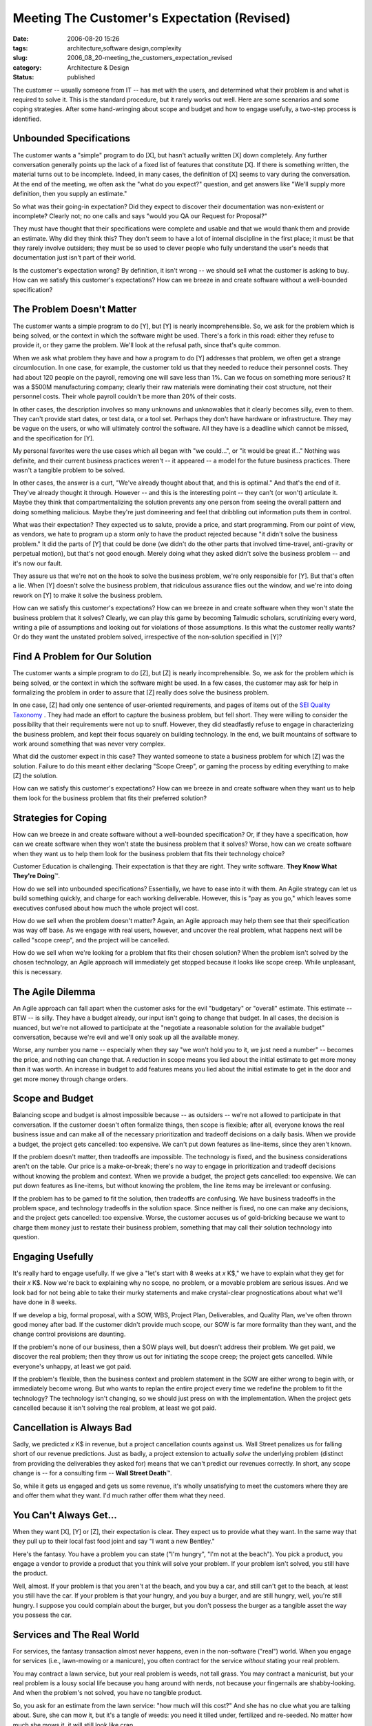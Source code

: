 Meeting The Customer's Expectation (Revised)
============================================

:date: 2006-08-20 15:26
:tags: architecture,software design,complexity
:slug: 2006_08_20-meeting_the_customers_expectation_revised
:category: Architecture & Design
:status: published





The customer -- usually someone from IT -- has
met with the users, and determined what their problem is and what is required to
solve it.  This is the standard procedure, but it rarely works out well.  Here
are some scenarios and some coping strategies.  After some hand-wringing about
scope and budget and how to engage usefully, a two-step process is
identified.



Unbounded Specifications
------------------------



The customer wants
a "simple" program to do [X], but hasn't actually written [X] down completely. 
Any further conversation generally points up the lack of a fixed list of
features that constitute [X].  If there is something written, the material turns
out to be incomplete.  Indeed, in many cases, the definition of [X] seems to
vary during the conversation.  At the end of the meeting, we often ask the "what
do you expect?" question, and get answers like "We'll supply more definition,
then you supply an estimate."



So what was their going-in expectation?  Did they expect to discover their documentation
was non-existent or incomplete?  Clearly not; no one calls and says "would you
QA our Request for Proposal?"  



They must have thought that their specifications were complete and usable and that we
would thank them and provide an estimate.  Why did they think this?  They don't
seem to have a lot of internal discipline in the first place; it must be that
they rarely involve outsiders; they must be so used to clever people who fully
understand the user's needs that documentation just isn't part of their
world.



Is the customer's expectation wrong?
By definition, it isn't wrong -- we should sell what the customer is
asking to buy.  How can we satisfy this customer's expectations?  How can we
breeze in and create software without a well-bounded
specification?



The Problem Doesn't Matter
--------------------------



The customer wants
a simple program to do [Y], but [Y] is nearly incomprehensible.
So, we ask for the problem which is being solved, or the context in which the software might be
used.  There's a fork in this road: either they refuse to provide it, or they
game the problem.  We'll look at the refusal path, since that's quite
common.



When we ask what problem they
have and how a program to do [Y] addresses that problem, we often get a strange
circumlocution.  In one case, for example, the customer told us that they needed
to reduce their personnel costs.  They had about 120 people on the payroll,
removing one will save less than 1%.  Can we focus on something more serious? 
It was a $500M manufacturing company; clearly their raw materials were
dominating their cost structure, not their personnel costs.  Their whole payroll
couldn't be more than 20% of their
costs.



In  other cases, the description
involves so many unknowns and unknowables that it clearly becomes silly, even to
them.  They can't provide start dates, or test data, or a tool set.  Perhaps
they don't have hardware or infrastructure.  They may be vague on the users, or
who will ultimately control the software.  All they have is a deadline which
cannot be missed, and the specification for [Y].



My personal favorites were the use
cases which all began with "we could...", or "it would be great if..."  Nothing
was definite, and their current business practices weren't -- it appeared -- a
model for the future business practices.  There wasn't a tangible problem to be
solved.



In other cases, the answer is a curt, "We've already thought about that, and this is optimal."
And that's the end of it.  They've already thought it through.
However -- and this is the interesting point -- they can't (or won't) articulate it.
Maybe they think that compartmentalizing the solution prevents any one person from seeing the overall
pattern and doing something malicious.  Maybe they're just domineering and feel
that dribbling out information puts them in
control.



What was their expectation? 
They expected us to salute, provide a price, and start programming.  From our
point of view, as vendors, we hate to program up a storm only to have the
product rejected because "it didn't solve the business problem."  It did the
parts of [Y] that could be done (we didn't do the other parts that involved
time-travel, anti-gravity or perpetual motion), but that's not good enough. 
Merely doing what they asked didn't solve the business problem -- and it's now
our fault.



They assure us that we're
not on the hook to solve the business problem, we're only responsible for [Y]. 
But that's often a lie.  When [Y] doesn't solve the business problem, that
ridiculous assurance flies out the window, and we're into doing rework on [Y] to
make it solve the business problem.



How can we satisfy this customer's expectations?  How can we breeze in and create
software when they won't state the business problem that it solves?  Clearly, we
can play this game by becoming Talmudic scholars, scrutinizing every word,
writing a pile of assumptions and looking out for violations of those
assumptions.  Is this what the customer really wants?  Or do they want the
unstated problem solved, irrespective of the non-solution specified in [Y]?



Find A Problem for Our Solution
--------------------------------



The customer wants a
simple program to do [Z], but [Z] is nearly incomprehensible.  So, we ask for
the problem which is being solved, or the context in which the software might be
used.   In a few cases, the customer may ask for help in formalizing the problem
in order to assure that [Z] really does solve the business
problem.



In one case, [Z] had only one
sentence of user-oriented requirements, and pages of items out of the `SEI Quality Taxonomy <http://www.sei.cmu.edu/str/taxonomies/view_qm.html>`_ .  They had made an effort
to capture the business problem, but fell short.  They were willing to consider
the possibility that their requirements were not up to snuff.  However, they did
steadfastly refuse to engage in characterizing the business problem, and kept
their focus squarely on building technology.  In the end, we built mountains of
software to work around something that was never very
complex.



What did the customer expect
in this case?  They wanted someone to state a business problem for which [Z] was
the solution.  Failure to do this meant either declaring "Scope Creep", or
gaming the process by editing everything to make [Z] the
solution.



How can we satisfy this
customer's expectations?  How can we breeze in and create software when they
want us to help them look for the business problem that fits their preferred
solution? 



Strategies for Coping
---------------------



How can we breeze in and
create software without a well-bounded specification?  Or, if they have a
specification, how can we create software when they won't state the business
problem that it solves?  Worse, how can we create software when they want us to
help them look for the business problem that fits their technology
choice?



Customer Education is challenging.
Their expectation is that they are right.
They write software. **They Know What They're Doing**\ ™.



How do we sell into unbounded specifications?  Essentially, we have to ease into it
with them.  An Agile strategy can let us build something quickly, and charge for
each working deliverable.  However, this is "pay as you go," which leaves some
executives confused about how much the whole project will
cost.



How do we sell when the problem doesn't matter?
Again, an Agile approach may help them see that their
specification was way off base.  As we engage with real users, however, and
uncover the real problem, what happens next will be called "scope creep", and
the project will be cancelled.



How do we sell when we're looking for a problem that fits their chosen solution?
When the problem isn't solved by the chosen technology, an Agile approach will
immediately get stopped because it looks like scope creep.  While unpleasant,
this is necessary.



The Agile Dilemma
-----------------



An Agile approach can fall
apart when the customer asks for the evil "budgetary" or "overall" estimate. 
This estimate -- BTW -- is silly.  They have a budget already, our input isn't
going to change that budget.  In all cases, the decision is nuanced, but  we're
not allowed to participate at the "negotiate a reasonable solution for the
available budget" conversation, because we're evil and we'll only soak up all
the available money.  



Worse, any number you name -- especially when they say "we won't hold you to it, we just
need a number" -- becomes the price, and nothing can change that.  A reduction
in scope means you lied about the initial estimate to get more money than it was
worth.  An increase in budget to add features means you lied about the initial
estimate to get in the door and get more money through change
orders.



Scope and Budget
----------------



Balancing scope and budget
is almost impossible because -- as outsiders -- we're not allowed to participate
in that conversation.  If the customer doesn't often formalize things, then
scope is flexible; after all, everyone knows the real business issue and can
make all of the necessary prioritization and tradeoff decisions on a daily
basis.   When we provide a budget, the project gets cancelled:  too expensive. 
We can't put down features as line-items, since they aren't
known.



If the problem doesn't matter,
then tradeoffs are impossible.  The technology is fixed, and the business
considerations aren't on the table.  Our price is a make-or-break; there's no
way to engage in prioritization and tradeoff decisions without knowing the
problem and context.  When we provide a budget, the project gets cancelled: too
expensive.   We can put down features as line-items, but without knowing the
problem, the line items may be irrelevant or confusing. 




If the problem has to be gamed to fit
the solution, then tradeoffs are confusing.  We have business tradeoffs in the
problem space, and technology tradeoffs in the solution space.  Since neither is
fixed, no one can make any decisions, and the project gets cancelled:  too
expensive.  Worse, the customer accuses us of gold-bricking because we want to
charge them money just to restate their business problem, something that may
call their solution technology into
question.



Engaging Usefully
-----------------



It's really hard to
engage usefully.
If we give a "let's start with 8 weeks at *x* K$,"
we have to explain what they get for their *x* K$.
Now we're back to explaining why no scope, no problem, or a movable problem are
serious issues.  And we look bad for not being able to take their murky
statements and make crystal-clear prognostications about what we'll have done in
8 weeks.



If we develop a big, formal
proposal, with a SOW, WBS, Project Plan, Deliverables, and Quality Plan, we've
often thrown good money after bad.  If the customer didn't provide much scope,
our SOW is far more formality than they want, and the change control provisions
are daunting.  



If the problem's none
of our business, then a SOW plays well, but doesn't address their problem.  We
get paid, we discover the real problem; then they throw us out for initiating
the scope creep; the project gets cancelled.  While everyone's unhappy, at least
we got paid. 



If the problem's flexible, then the business context and problem statement in the SOW are either
wrong to begin with, or immediately become wrong.  But who wants to replan the
entire project every time we redefine the problem to fit the technology?  The
technology isn't changing, so we should just press on with the implementation. 
When the project gets cancelled because it isn't solving the real problem, at
least we got paid.



Cancellation is Always Bad
--------------------------



Sadly, we predicted *x* K$
in revenue, but a project cancellation counts against us.  Wall Street penalizes
us for falling short of our revenue predictions.  Just as badly, a project
extension to actually *solve*
the underlying problem (distinct from providing the deliverables they asked for)
means that we can't predict our revenues correctly.  In short, any scope change
is -- for a consulting firm -- **Wall Street Death**\ ™.



So, while it gets us engaged and gets us some revenue, it's wholly unsatisfying to
meet the customers where they are and offer them what they want.  I'd much
rather offer them what they need.



You Can't Always Get...
------------------------


When they want [X], [Y] or [Z], their expectation is clear.
They expect us to provide what they want.
In the same way that they pull up to their local fast food joint and say "I want a
new Bentley."



Here's the fantasy.
You have a problem you can state ("I'm hungry", "I'm not at the beach").  You pick a
product, you engage a vendor to provide a product that you think will solve your
problem.  If your problem isn't solved, you still have the product.



Well, almost.  If your problem
is that you aren't at the beach, and you buy a car, and still can't get to the
beach, at least you still have the car.  If your problem is that your hungry,
and you buy a burger, and are still hungry, well, you're still hungry.  I
suppose you could complain about the burger, but you don't possess the burger as
a tangible asset the way you possess the car.



Services and The Real World
---------------------------



For services, the fantasy
transaction almost never happens, even in the non-software ("real") world.  When
you engage for services (i.e., lawn-mowing or a manicure), you often contract
for the service *without* stating your real problem.

You may contract a lawn service, but your real
problem is weeds, not tall grass.  You may contract a manicurist, but your real
problem is a lousy social life because you hang around with nerds, not because
your fingernails are shabby-looking.  And when the problem's not solved, you
have no tangible product.



So, you ask
for an estimate from the lawn service: "how much will this cost?"  And she has
no clue what you are talking about.  Sure, she can mow it, but it's a tangle of
weeds: you need it tilled under, fertilized and re-seeded.  No matter how much
she mows it, it will still look like crap.



And she can't engage you on the
solution, either.  If you are vague on the "make it look better", the formal
specifications will be daunting.  If you are fixed on mowing, then she hasn't
solved your problem.  And if you are willing to negotiate on the problem ("make
the weeds shorter sounds about right, do that") then you're never going to be
satisfied.



Is the customer's expectation wrong?  By definition, it isn't wrong -- we should sell what the
customer is asking to buy.  Or, perhaps the customer's expectation really is
wrong, after all.  If we can't solve the customer's problem, the customer is in
denial, and we need to apply some more serious consumer therapy, rather than
join their insanity.  Perhaps the customer isn't always
right.



Solving Problems
----------------



The problem with solving problems is that it's a vague service offering.
"We solve lawn problems", has a smidgen of focus, but it still doesn't bracket precisely which problems they'll
tackle and which they won't.  "We solve social-life problems" is even worse. 
Sure, fingernail polish is part of the social contract, but the offer is way too
broad to be believed.



What's left? Educating the customer.  All of the "this is what I want" meetings -- where the
customer has a specification, and we're expected to ask questions and prepare an
estimate -- ought to be preceded by at least two earlier meetings: 
First, **This Is Our Approach**, and second **What Is Your Problem?**.
The first meeting is pure sales. The second meeting is free consulting.



During **This Is Our Approach**, we lay it out as clearly as we can.
You have a problem, and your users must tell us the problem.  You may have a
preferred solution, and we'd love to hear it.  But, be prepared to demonstrate
how your solution fits your problem, and what you need from us.  And if you
aren't ready for this, we can help you get ready for it.  After that, we can do
architecture, design, programming, installation, whatever you
want.



During **What Is Your Problem?**, real business users will describe
the business problem; you'll then tell us about your solution, how the solution
fits the problem, and what you need from us.  This is a QA session -- in essence
we will QA your Request for a Proposal.   If there are disconnects, questions,
concerns, unknowns or unknowables, we'll identify them as defects.  We'll then
write a proposal, or we'll suggest rework on your problem, solution or scope.




Central to this is to ferret out the
features that actually solve the user's problem -- and are not negotiable --
from other things that are nice to have but don't focus squarely on the problem.
We want to be able to make informed decisions on priorities and trade offs.  We
don't want to be involved in that peculiar form of RFP negotiation where we
propose and get a "No"; the decision is more nuanced, and boiling it down to a
"No" is a disservice to the users.




Selling It
----------



Is this harsh?  Yes.  Will it sell?  Probably not.
Will it prevent bad customer relationships?  Absolutely.
We'll only engage with customers who are willing to solve problems, and who will
recognize the value of solving the problem rather than building
software.



It won't sell because the
customer's internal IT shop already did all of that problem identification
stuff.  Redoing it with a contractor present is -- to IT folks -- just a waste
of time.  Either it over-specifies, it dwells on non-technical stuff like the
business problem, or it leads to scope creep by taking the focus off the
preferred solution.








